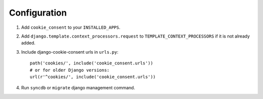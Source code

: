 =============
Configuration
=============

1. Add ``cookie_consent`` to your ``INSTALLED_APPS``.

2. Add ``django.template.context_processors.request``
   to ``TEMPLATE_CONTEXT_PROCESSORS`` if it is not already added.

3. Include django-cookie-consent urls in ``urls.py``::

    path('cookies/', include('cookie_consent.urls'))
    # or for older Django versions:
    url(r'^cookies/', include('cookie_consent.urls'))

4. Run ``syncdb`` or ``migrate`` django management command.
